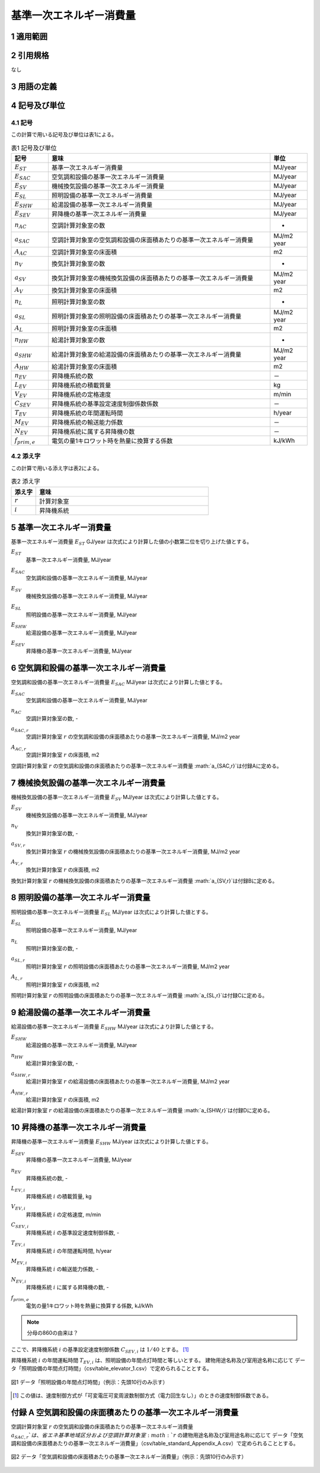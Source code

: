 



************************************************************************************************************************
基準一次エネルギー消費量
************************************************************************************************************************

========================================================================================================================
1 適用範囲
========================================================================================================================



========================================================================================================================
2 引用規格
========================================================================================================================

なし

========================================================================================================================
3 用語の定義
========================================================================================================================



========================================================================================================================
4 記号及び単位
========================================================================================================================

------------------------------------------------------------------------------------------------------------------------
4.1 記号
------------------------------------------------------------------------------------------------------------------------

この計算で用いる記号及び単位は表1による。

.. list-table:: 表1 記号及び単位
    :header-rows: 1
    :widths: 1,6,1

    * - 記号
      - 意味
      - 単位
    * - :math:`E_{ST}`
      - 基準一次エネルギー消費量
      - MJ/year
    * - :math:`E_{SAC}`
      - 空気調和設備の基準一次エネルギー消費量
      - MJ/year
    * - :math:`E_{SV}`
      - 機械換気設備の基準一次エネルギー消費量
      - MJ/year
    * - :math:`E_{SL}`
      - 照明設備の基準一次エネルギー消費量
      - MJ/year
    * - :math:`E_{SHW}`
      - 給湯設備の基準一次エネルギー消費量
      - MJ/year
    * - :math:`E_{SEV}`
      - 昇降機の基準一次エネルギー消費量
      - MJ/year
    * - :math:`n_{AC}`
      - 空調計算対象室の数
      - -
    * - :math:`a_{SAC}`
      - 空調計算対象室の空気調和設備の床面積あたりの基準一次エネルギー消費量
      - MJ/m2 year
    * - :math:`A_{AC}`
      - 空調計算対象室の床面積
      - m2
    * - :math:`n_{V}`
      - 換気計算対象室の数
      - -
    * - :math:`a_{SV}`
      - 換気計算対象室の機械換気設備の床面積あたりの基準一次エネルギー消費量
      - MJ/m2 year
    * - :math:`A_{V}`
      - 換気計算対象室の床面積
      - m2
    * - :math:`n_{L}`
      - 照明計算対象室の数
      - -
    * - :math:`a_{SL}`
      - 照明計算対象室の照明設備の床面積あたりの基準一次エネルギー消費量
      - MJ/m2 year
    * - :math:`A_{L}`
      - 照明計算対象室の床面積
      - m2      
    * - :math:`n_{HW}`
      - 給湯計算対象室の数
      - -
    * - :math:`a_{SHW}`
      - 給湯計算対象室の給湯設備の床面積あたりの基準一次エネルギー消費量
      - MJ/m2 year
    * - :math:`A_{HW}`
      - 給湯計算対象室の床面積
      - m2           
    * - :math:`n_{EV}`
      - 昇降機系統の数
      - －
    * - :math:`L_{EV}`
      - 昇降機系統の積載質量
      - kg
    * - :math:`V_{EV}`
      - 昇降機系統の定格速度
      - m/min
    * - :math:`C_{SEV}`
      - 昇降機系統の基準設定速度制御係数係数
      - －
    * - :math:`T_{EV}`
      - 昇降機系統の年間運転時間
      - h/year
    * - :math:`M_{EV}`
      - 昇降機系統の輸送能力係数
      - －      
    * - :math:`N_{EV}`
      - 昇降機系統に属する昇降機の数
      - －
    * - :math:`f_{prim,e}`
      - 電気の量1キロワット時を熱量に換算する係数
      - kJ/kWh  

------------------------------------------------------------------------------------------------------------------------
4.2 添え字
------------------------------------------------------------------------------------------------------------------------

この計算で用いる添え字は表2による。


.. list-table:: 表2 添え字
    :header-rows: 1
    :widths: 1,7

    * - 添え字
      - 意味
    * - :math:`r`
      - 計算対象室
    * - :math:`i`
      - 昇降機系統      

========================================================================================================================
5 基準一次エネルギー消費量
========================================================================================================================

基準一次エネルギー消費量  :math:`E_{ST}` GJ/year は次式により計算した値の小数第二位を切り上げた値とする。

.. math::
   :nowrap:

   \begin{align*}
        E_{ST} = ( E_{SAC} + E_{SV} + E_{SL} + E_{SHW} + E_{SEV} ) \cdot 10^{−3} \tag{1}
   \end{align*}

:math:`E_{ST}`
    | 基準一次エネルギー消費量, MJ/year
:math:`E_{SAC}`
    | 空気調和設備の基準一次エネルギー消費量, MJ/year
:math:`E_{SV}`
    | 機械換気設備の基準一次エネルギー消費量, MJ/year
:math:`E_{SL}`
    | 照明設備の基準一次エネルギー消費量, MJ/year
:math:`E_{SHW}`
    | 給湯設備の基準一次エネルギー消費量, MJ/year
:math:`E_{SEV}`
    | 昇降機の基準一次エネルギー消費量, MJ/year

========================================================================================================================
6 空気調和設備の基準一次エネルギー消費量
========================================================================================================================

空気調和設備の基準一次エネルギー消費量  :math:`E_{SAC}` MJ/year は次式により計算した値とする。

.. math::
   :nowrap:

   \begin{align*}
        E_{SAC} = \sum_{r=1}^{n_{AC}}{ a_{SAC,r} \cdot A_{AC,r}} \tag{2}
   \end{align*}

:math:`E_{SAC}`
    | 空気調和設備の基準一次エネルギー消費量, MJ/year
:math:`n_{AC}`
    | 空調計算対象室の数, -
:math:`a_{SAC,r}`
    | 空調計算対象室 :math:`r` の空気調和設備の床面積あたりの基準一次エネルギー消費量, MJ/m2 year
:math:`A_{AC,r}`
    | 空調計算対象室 :math:`r` の床面積, m2

空調計算対象室 :math:`r` の空気調和設備の床面積あたりの基準一次エネルギー消費量 :math:`a_{SAC,r}`は付録Aに定める。

========================================================================================================================
7 機械換気設備の基準一次エネルギー消費量
========================================================================================================================

機械換気設備の基準一次エネルギー消費量  :math:`E_{SV}` MJ/year は次式により計算した値とする。

.. math::
   :nowrap:

   \begin{align*}
        E_{SV} = \sum_{r=1}^{n_{V}}{ a_{SV,r} \cdot A_{r}} \tag{3}
   \end{align*}

:math:`E_{SV}`
    | 機械換気設備の基準一次エネルギー消費量, MJ/year
:math:`n_{V}`
    | 換気計算対象室の数, -
:math:`a_{SV,r}`
    | 換気計算対象室 :math:`r` の機械換気設備の床面積あたりの基準一次エネルギー消費量, MJ/m2 year
:math:`A_{V,r}`
    | 換気計算対象室 :math:`r` の床面積, m2

換気計算対象室 :math:`r` の機械換気設備の床面積あたりの基準一次エネルギー消費量 :math:`a_{SV,r}`は付録Bに定める。

========================================================================================================================
8 照明設備の基準一次エネルギー消費量
========================================================================================================================

照明設備の基準一次エネルギー消費量  :math:`E_{SL}` MJ/year は次式により計算した値とする。

.. math::
   :nowrap:

   \begin{align*}
        E_{SL} = \sum_{r=1}^{n_{L}}{ a_{SL,r} \cdot A_{r}} \tag{4}
   \end{align*}

:math:`E_{SL}`
    | 照明設備の基準一次エネルギー消費量, MJ/year
:math:`n_{L}`
    | 照明計算対象室の数, -
:math:`a_{SL,r}`
    | 照明計算対象室 :math:`r` の照明設備の床面積あたりの基準一次エネルギー消費量, MJ/m2 year
:math:`A_{L,r}`
    | 照明計算対象室 :math:`r` の床面積, m2

照明計算対象室 :math:`r` の照明設備の床面積あたりの基準一次エネルギー消費量 :math:`a_{SL,r}`は付録Cに定める。

========================================================================================================================
9 給湯設備の基準一次エネルギー消費量
========================================================================================================================

給湯設備の基準一次エネルギー消費量  :math:`E_{SHW}` MJ/year は次式により計算した値とする。

.. math::
   :nowrap:

   \begin{align*}
        E_{SHW} = \sum_{r=1}^{n_{HW}}{ a_{SHW,r} \cdot A_{r}} \tag{5}
   \end{align*}

:math:`E_{SHW}`
    | 給湯設備の基準一次エネルギー消費量, MJ/year
:math:`n_{HW}`
    | 給湯計算対象室の数, -
:math:`a_{SHW,r}`
    | 給湯計算対象室 :math:`r` の給湯設備の床面積あたりの基準一次エネルギー消費量, MJ/m2 year
:math:`A_{HW,r}`
    | 給湯計算対象室 :math:`r` の床面積, m2

給湯計算対象室 :math:`r` の給湯設備の床面積あたりの基準一次エネルギー消費量 :math:`a_{SHW,r}`は付録Dに定める。

========================================================================================================================
10 昇降機の基準一次エネルギー消費量
========================================================================================================================

昇降機の基準一次エネルギー消費量  :math:`E_{SHW}` MJ/year は次式により計算した値とする。

.. math::
   :nowrap:

   \begin{align*}
        E_{SEV} =  \sum_{i=1}^{n_{EV}}{\frac{ L_{EV,i} \cdot V_{EV,i} \cdot C_{SEV,i} \cdot T_{EV,i} \cdot M_{EV,i} \cdot N_{EV,i}}{860}} \cdot f_{prim,e} \cdot 10^{−3}  \tag{6}
   \end{align*}

:math:`E_{SEV}`
    | 昇降機の基準一次エネルギー消費量, MJ/year
:math:`n_{EV}`
    | 昇降機系統の数, -
:math:`L_{EV,i}`
    | 昇降機系統 :math:`i` の積載質量, kg
:math:`V_{EV,i}`
    | 昇降機系統 :math:`i` の定格速度, m/min
:math:`C_{SEV,i}`
    | 昇降機系統 :math:`i` の基準設定速度制御係数, -
:math:`T_{EV,i}`
    | 昇降機系統 :math:`i` の年間運転時間, h/year
:math:`M_{EV,i}`
    | 昇降機系統 :math:`i` の輸送能力係数, -
:math:`N_{EV,i}`
    | 昇降機系統 :math:`i` に属する昇降機の数, -
:math:`f_{prim,e}`
    | 電気の量1キロワット時を熱量に換算する係数, kJ/kWh

.. note::
    分母の860の由来は？

ここで、昇降機系統 :math:`i` の基準設定速度制御係数 :math:`C_{SEV,i}` は :math:`1/40` とする。 [#f1]_

昇降機系統 :math:`i` の年間運転時間 :math:`T_{EV,i}` は、照明設備の年間点灯時間と等しいとする。 
建物用途名称及び室用途名称に応じて データ「照明設備の年間点灯時間」（csv/table_elevator_1.csv）で定められることとする。

.. figure:: ./_static/fig/elevator_1.png
    :align: center
    :scale: 45 %

    図1 データ「照明設備の年間点灯時間」（例示：先頭10行のみ示す）

.. [#f1] この値は、速度制御方式が「可変電圧可変周波数制御方式（電力回生なし）」のときの速度制御係数である。

========================================================================================================================
付録 A 空気調和設備の床面積あたりの基準一次エネルギー消費量
========================================================================================================================

空調計算対象室 :math:`r` の空気調和設備の床面積あたりの基準一次エネルギー消費量 :math:`a_{SAC,r}`は、
省エネ基準地域区分および空調計算対象室 :math:`r` の建物用途名称及び室用途名称に応じて
データ「空気調和設備の床面積あたりの基準一次エネルギー消費量」（csv/table_standard_Appendix_A.csv）で定められることとする。

.. figure:: ./_static/fig/standard_1.png
    :align: center
    :scale: 45 %

    図2 データ「空気調和設備の床面積あたりの基準一次エネルギー消費量」（例示：先頭10行のみ示す）